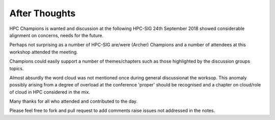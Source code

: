 After Thoughts
==============

HPC Champions is wanted and discussion at the following HPC-SIG 24th September 2018 showed considerable alignment on concerns, needs for the future.

Perhaps not surprising as a number of HPC-SIG are/were (Archer) Champions and a number of attendees at this workshop attended the meeting.

Champions could easily support a number of themes/chapters such as those highlighted by the discussion groups topics.

Almost absurdly the word cloud was not mentioned once during general discussionat the worksop.  This anomaly possibly arising from a degree of overload at the conference 'proper' should be recognised and a chapter on cloud/role of cloud in HPC considered in the mix.

Many thanks for all who attended and contributed to the day.  

Please feel free to fork and pull request to add comments raise issues not addressed in the notes.


